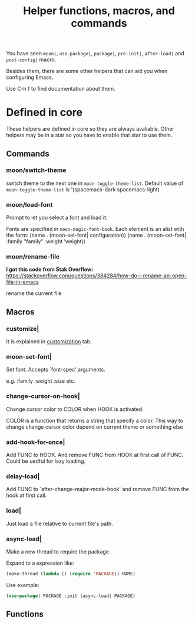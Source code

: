 #+TITLE: Helper functions, macros, and commands

You have seen =moon|=, =use-package|=, 
=package|=, =pre-init|=,
=after-load|= and =post-config|= macro.

Besides them, there are some other helpers that can aid you
when configuring Emacs.

Use C-h f to find documentation about them.

* Defined in core

These helpers are defined in core so they are always avaliable.
Other helpers may be in a star so you have to enable that star
to use them.

** Commands

*** moon/switch-theme
switch theme to the next one in =moon-toggle-theme-list=.
Default value of =moon-toggle-theme-list= is 
'(spacemacs-dark spacemacs-light)

*** moon/load-font 
Prompt to let you select a font and load it.

Fonts are specified in =moon-magic-font-book=.
Each element is an alist with the form:
(name . (moon-set-font| configuration))
(name . (moon-set-font| :family "family" :weight ’weight))

*** moon/rename-file
*I got this code from Stak Overflow:*
https://stackoverflow.com/questions/384284/how-do-i-rename-an-open-file-in-emacs

rename the current file
** Macros
*** customize|

It is explained in [[https://github.com/casouri/lunarymacs/wiki/customization][customization]] tab.

*** moon-set-font|

Set font. Accepts `font-spec' arguments.

e.g. :family :weight :size etc.

*** change-cursor-on-hook|

Change cursor color to COLOR when HOOK is activated.

COLOR is a function that returns a string that specify a color.
This way to change change cursor color depend on current theme
or something else


*** add-hook-for-once|

Add FUNC to HOOK. And remove FUNC from HOOK at first call of FUNC.
Could be uedful for lazy loading.

*** delay-load|

Add FUNC to `after-change-major-mode-hook' 
and remove FUNC from the hook at first call.

*** load|
Just load a file relative to current file's path.
   

*** async-load|
Make a new thread to require the package

Expand to a expression like:

#+BEGIN_SRC lisp
(make-thread (lambda () (require 'PACKAGE)) NAME)
#+END_SRC

Use example:

#+BEGIN_SRC lisp
(use-package| PACKAGE :init (async-load| PACKAGE)
#+END_SRC

** Functions


